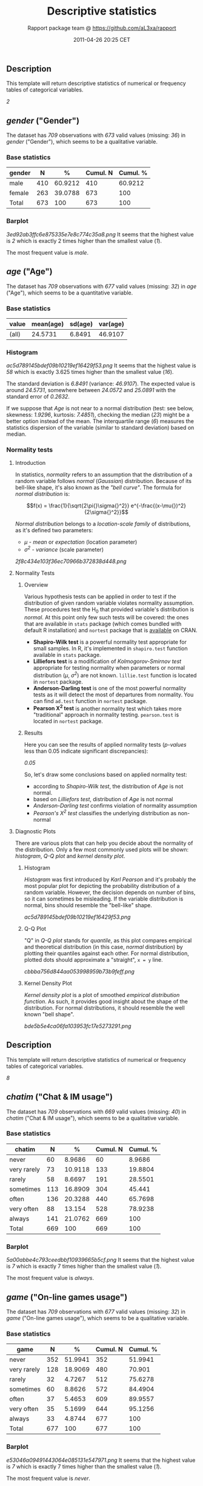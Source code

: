 #+TITLE: Descriptive statistics

#+AUTHOR: Rapport package team @ https://github.com/aL3xa/rapport
#+DATE: 2011-04-26 20:25 CET

** Description

This template will return descriptive statistics of numerical or
frequency tables of categorical variables.

/2/

** /gender/ ("Gender")

The dataset has /709/ observations with /673/ valid values (missing:
/36/) in /gender/ ("Gender"), which seems to be a qualitative variable.

*** Base statistics

| *gender*   | *N*   | *%*       | *Cumul. N*   | *Cumul. %*   |
|------------+-------+-----------+--------------+--------------|
| male       | 410   | 60.9212   | 410          | 60.9212      |
| female     | 263   | 39.0788   | 673          | 100          |
| Total      | 673   | 100       | 673          | 100          |

*** Barplot

#+CAPTION: 

[[3ed92ab3ffc6e875335e7e8c774c35a8.png]]
It seems that the highest value is /2/ which is exactly 2 times higher
than the smallest value (/1/).

The most frequent value is /male/.

** /age/ ("Age")

The dataset has /709/ observations with /677/ valid values (missing:
/32/) in /age/ ("Age"), which seems to be a quantitative variable.

*** Base statistics

| *value*   | *mean(age)*   | *sd(age)*   | *var(age)*   |
|-----------+---------------+-------------+--------------|
| (all)     | 24.5731       | 6.8491      | 46.9107      |

*** Histogram

#+CAPTION: 

[[ac5d789145bdef09b10219ef16429f53.png]]
It seems that the highest value is /58/ which is exactly 3.625 times
higher than the smallest value (/16/).

The standard deviation is /6.8491/ (variance: /46.9107/). The expected
value is around /24.5731/, somewhere between /24.0572/ and /25.0891/
with the standard error of /0.2632/.

If we suppose that /Age/ is not near to a normal distribution (test: see
below, skewness: /1.9296/, kurtosis: /7.4851/), checking the median
(/23/) might be a better option instead of the mean. The interquartile
range (/6/) measures the statistics dispersion of the variable (similar
to standard deviation) based on median.

*** Normality tests

**** Introduction

In statistics, /normality/ refers to an assumption that the distribution
of a random variable follows /normal/ (/Gaussian/) distribution. Because
of its bell-like shape, it's also known as the /"bell curve"/. The
formula for /normal distribution/ is:

$$f(x) = \frac{1}{\sqrt{2\pi{}\sigma{}^2}} e^{-\frac{(x-\mu{})^2}{2\sigma{}^2}}$$

/Normal distribution/ belongs to a /location-scale family/ of
distributions, as it's defined two parameters:

-  /μ/ - /mean/ or /expectation/ (location parameter)
-  /σ^{2}/ - /variance/ (scale parameter)

#+CAPTION: 

[[2f8c434e103f36ec70966b372838d448.png]]
**** Normality Tests

***** Overview

Various hypothesis tests can be applied in order to test if the
distribution of given random variable violates normality assumption.
These procedures test the H_{0} that provided variable's distribution is
/normal/. At this point only few such tests will be covered: the ones
that are available in =stats= package (which comes bundled with default
R installation) and =nortest= package that is
[[http://cran.r-project.org/web/packages/nortest/index.html][available]]
on CRAN.

-  *Shapiro-Wilk test* is a powerful normality test appropriate for
   small samples. In R, it's implemented in =shapiro.test= function
   available in =stats= package.
-  *Lilliefors test* is a modification of /Kolmogorov-Smirnov test/
   appropriate for testing normality when parameters or normal
   distribution (/μ/, /σ^{2}/) are not known. =lillie.test= function is
   located in =nortest= package.
-  *Anderson-Darling test* is one of the most powerful normality tests
   as it will detect the most of departures from normality. You can find
   =ad.test= function in =nortest= package.
-  *Pearson Χ^{2} test* is another normality test which takes more
   "traditional" approach in normality testing. =pearson.test= is
   located in =nortest= package.

***** Results

Here you can see the results of applied normality tests (/p-values/ less
than 0.05 indicate significant discrepancies):

/0.05/

So, let's draw some conclusions based on applied normality test:

-  according to /Shapiro-Wilk test/, the distribution of /Age/ is not
   normal.
-  based on /Lilliefors test/, distribution of /Age/ is not normal
-  /Anderson-Darling test/ confirms violation of normality assumption
-  /Pearson's Χ^{2} test/ classifies the underlying distribution as
   non-normal

**** Diagnostic Plots

There are various plots that can help you decide about the normality of
the distribution. Only a few most commonly used plots will be shown:
/histogram/, /Q-Q plot/ and /kernel density plot/.

***** Histogram

/Histogram/ was first introduced by /Karl Pearson/ and it's probably the
most popular plot for depicting the probability distribution of a random
variable. However, the decision depends on number of bins, so it can
sometimes be misleading. If the variable distribution is normal, bins
should resemble the "bell-like" shape.

#+CAPTION: 

[[ac5d789145bdef09b10219ef16429f53.png]]
***** Q-Q Plot

"Q" in /Q-Q plot/ stands for /quantile/, as this plot compares empirical
and theoretical distribution (in this case, /normal/ distribution) by
plotting their quantiles against each other. For normal distribution,
plotted dots should approximate a "straight", =x = y= line.

#+CAPTION: 

[[cbbba756d844aa053998959b73b9feff.png]]
***** Kernel Density Plot

/Kernel density plot/ is a plot of smoothed /empirical distribution
function/. As such, it provides good insight about the shape of the
distribution. For normal distributions, it should resemble the well
known "bell shape".

#+CAPTION: 

[[bde5b5e4ca06fa103953fc17e5273291.png]]
** Description

This template will return descriptive statistics of numerical or
frequency tables of categorical variables.

/8/

** /chatim/ ("Chat & IM usage")

The dataset has /709/ observations with /669/ valid values (missing:
/40/) in /chatim/ ("Chat & IM usage"), which seems to be a qualitative
variable.

*** Base statistics

| *chatim*      | *N*   | *%*       | *Cumul. N*   | *Cumul. %*   |
|---------------+-------+-----------+--------------+--------------|
| never         | 60    | 8.9686    | 60           | 8.9686       |
| very rarely   | 73    | 10.9118   | 133          | 19.8804      |
| rarely        | 58    | 8.6697    | 191          | 28.5501      |
| sometimes     | 113   | 16.8909   | 304          | 45.441       |
| often         | 136   | 20.3288   | 440          | 65.7698      |
| very often    | 88    | 13.154    | 528          | 78.9238      |
| always        | 141   | 21.0762   | 669          | 100          |
| Total         | 669   | 100       | 669          | 100          |

*** Barplot

#+CAPTION: 

[[5a00abbe4c793ceedbbf10939665b5cf.png]]
It seems that the highest value is /7/ which is exactly 7 times higher
than the smallest value (/1/).

The most frequent value is /always/.

** /game/ ("On-line games usage")

The dataset has /709/ observations with /677/ valid values (missing:
/32/) in /game/ ("On-line games usage"), which seems to be a qualitative
variable.

*** Base statistics

| *game*        | *N*   | *%*       | *Cumul. N*   | *Cumul. %*   |
|---------------+-------+-----------+--------------+--------------|
| never         | 352   | 51.9941   | 352          | 51.9941      |
| very rarely   | 128   | 18.9069   | 480          | 70.901       |
| rarely        | 32    | 4.7267    | 512          | 75.6278      |
| sometimes     | 60    | 8.8626    | 572          | 84.4904      |
| often         | 37    | 5.4653    | 609          | 89.9557      |
| very often    | 35    | 5.1699    | 644          | 95.1256      |
| always        | 33    | 4.8744    | 677          | 100          |
| Total         | 677   | 100       | 677          | 100          |

*** Barplot

#+CAPTION: 

[[e53046a09491443064e085131e547971.png]]
It seems that the highest value is /7/ which is exactly 7 times higher
than the smallest value (/1/).

The most frequent value is /never/.

** /surf/ ("Web surfing usage")

The dataset has /709/ observations with /678/ valid values (missing:
/31/) in /surf/ ("Web surfing usage"), which seems to be a qualitative
variable.

*** Base statistics

| *surf*        | *N*   | *%*       | *Cumul. N*   | *Cumul. %*   |
|---------------+-------+-----------+--------------+--------------|
| never         | 17    | 2.5074    | 17           | 2.5074       |
| very rarely   | 26    | 3.8348    | 43           | 6.3422       |
| rarely        | 33    | 4.8673    | 76           | 11.2094      |
| sometimes     | 107   | 15.7817   | 183          | 26.9912      |
| often         | 158   | 23.3038   | 341          | 50.295       |
| very often    | 142   | 20.944    | 483          | 71.2389      |
| always        | 195   | 28.7611   | 678          | 100          |
| Total         | 678   | 100       | 678          | 100          |

*** Barplot

#+CAPTION: 

[[0166a8b5df2f3db871e8736bfee8af6e.png]]
It seems that the highest value is /7/ which is exactly 7 times higher
than the smallest value (/1/).

The most frequent value is /always/.

** /email/ ("Email usage")

The dataset has /709/ observations with /672/ valid values (missing:
/37/) in /email/ ("Email usage"), which seems to be a qualitative
variable.

*** Base statistics

| *email*       | *N*   | *%*       | *Cumul. N*   | *Cumul. %*   |
|---------------+-------+-----------+--------------+--------------|
| never         | 13    | 1.9345    | 13           | 1.9345       |
| very rarely   | 36    | 5.3571    | 49           | 7.2917       |
| rarely        | 46    | 6.8452    | 95           | 14.1369      |
| sometimes     | 87    | 12.9464   | 182          | 27.0833      |
| often         | 123   | 18.3036   | 305          | 45.3869      |
| very often    | 108   | 16.0714   | 413          | 61.4583      |
| always        | 259   | 38.5417   | 672          | 100          |
| Total         | 672   | 100       | 672          | 100          |

*** Barplot

#+CAPTION: 

[[895cde198b269bf65b01e1e067a515c8.png]]
It seems that the highest value is /7/ which is exactly 7 times higher
than the smallest value (/1/).

The most frequent value is /always/.

** /download/ ("Download usage")

The dataset has /709/ observations with /677/ valid values (missing:
/32/) in /download/ ("Download usage"), which seems to be a qualitative
variable.

*** Base statistics

| *download*    | *N*   | *%*       | *Cumul. N*   | *Cumul. %*   |
|---------------+-------+-----------+--------------+--------------|
| never         | 11    | 1.6248    | 11           | 1.6248       |
| very rarely   | 28    | 4.1359    | 39           | 5.7607       |
| rarely        | 29    | 4.2836    | 68           | 10.0443      |
| sometimes     | 80    | 11.8168   | 148          | 21.8612      |
| often         | 124   | 18.3161   | 272          | 40.1773      |
| very often    | 160   | 23.6337   | 432          | 63.8109      |
| always        | 245   | 36.1891   | 677          | 100          |
| Total         | 677   | 100       | 677          | 100          |

*** Barplot

#+CAPTION: 

[[dde181184885b8777d0248b3f421289a.png]]
It seems that the highest value is /7/ which is exactly 7 times higher
than the smallest value (/1/).

The most frequent value is /always/.

** /forum/ ("Web forums usage")

The dataset has /709/ observations with /673/ valid values (missing:
/36/) in /forum/ ("Web forums usage"), which seems to be a qualitative
variable.

*** Base statistics

| *forum*       | *N*   | *%*       | *Cumul. N*   | *Cumul. %*   |
|---------------+-------+-----------+--------------+--------------|
| never         | 76    | 11.2927   | 76           | 11.2927      |
| very rarely   | 80    | 11.8871   | 156          | 23.1798      |
| rarely        | 72    | 10.6984   | 228          | 33.8782      |
| sometimes     | 111   | 16.4933   | 339          | 50.3715      |
| often         | 109   | 16.1961   | 448          | 66.5676      |
| very often    | 119   | 17.682    | 567          | 84.2496      |
| always        | 106   | 15.7504   | 673          | 100          |
| Total         | 673   | 100       | 673          | 100          |

*** Barplot

#+CAPTION: 

[[ac419134b2f4695e544d8886ba12e0c2.png]]
It seems that the highest value is /7/ which is exactly 7 times higher
than the smallest value (/1/).

The most frequent value is /very often/.

** /socnet/ ("Social networks usage")

The dataset has /709/ observations with /678/ valid values (missing:
/31/) in /socnet/ ("Social networks usage"), which seems to be a
qualitative variable.

*** Base statistics

| *socnet*      | *N*   | *%*       | *Cumul. N*   | *Cumul. %*   |
|---------------+-------+-----------+--------------+--------------|
| never         | 208   | 30.6785   | 208          | 30.6785      |
| very rarely   | 102   | 15.0442   | 310          | 45.7227      |
| rarely        | 57    | 8.4071    | 367          | 54.1298      |
| sometimes     | 87    | 12.8319   | 454          | 66.9617      |
| often         | 79    | 11.6519   | 533          | 78.6136      |
| very often    | 80    | 11.7994   | 613          | 90.413       |
| always        | 65    | 9.587     | 678          | 100          |
| Total         | 678   | 100       | 678          | 100          |

*** Barplot

#+CAPTION: 

[[8475d98870c1cdd2436a3abdb0d69a66.png]]
It seems that the highest value is /7/ which is exactly 7 times higher
than the smallest value (/1/).

The most frequent value is /never/.

** /xxx/ ("Adult sites usage")

The dataset has /709/ observations with /674/ valid values (missing:
/35/) in /xxx/ ("Adult sites usage"), which seems to be a qualitative
variable.

*** Base statistics

| *xxx*         | *N*   | *%*       | *Cumul. N*   | *Cumul. %*   |
|---------------+-------+-----------+--------------+--------------|
| never         | 274   | 40.6528   | 274          | 40.6528      |
| very rarely   | 124   | 18.3976   | 398          | 59.0504      |
| rarely        | 52    | 7.7151    | 450          | 66.7656      |
| sometimes     | 131   | 19.4362   | 581          | 86.2018      |
| often         | 46    | 6.8249    | 627          | 93.0267      |
| very often    | 28    | 4.1543    | 655          | 97.181       |
| always        | 19    | 2.819     | 674          | 100          |
| Total         | 674   | 100       | 674          | 100          |

*** Barplot

#+CAPTION: 

[[4fda8cf992e8de93624c45ef3c72a0c5.png]]
It seems that the highest value is /7/ which is exactly 7 times higher
than the smallest value (/1/).

The most frequent value is /never/.

** Description

This template will return descriptive statistics of numerical or
frequency tables of categorical variables.

/2/

** /hp/

The dataset has /32/ observations with /32/ valid values (missing: /0/)
in /hp/, which seems to be a quantitative variable.

*** Base statistics

| *value*   | *mean(hp)*   | *sd(hp)*   | *var(hp)*   |
|-----------+--------------+------------+-------------|
| (all)     | 146.6875     | 68.5629    | 4700.8669   |

*** Histogram

#+CAPTION: 

[[d90ec4a0af55fabeae7988710a062ce0.png]]
It seems that the highest value is /335/ which is exactly 6.4423 times
higher than the smallest value (/52/).

The standard deviation is /68.5629/ (variance: /4700.8669/). The
expected value is around /146.6875/, somewhere between /122.9317/ and
/170.4433/ with the standard error of /12.1203/.

If we suppose that /hp/ is not near to a normal distribution (test: see
below, skewness: /0.7614/, kurtosis: /3.0522/), checking the median
(/123/) might be a better option instead of the mean. The interquartile
range (/83.5/) measures the statistics dispersion of the variable
(similar to standard deviation) based on median.

*** Normality tests

**** Introduction

In statistics, /normality/ refers to an assumption that the distribution
of a random variable follows /normal/ (/Gaussian/) distribution. Because
of its bell-like shape, it's also known as the /"bell curve"/. The
formula for /normal distribution/ is:

$$f(x) = \frac{1}{\sqrt{2\pi{}\sigma{}^2}} e^{-\frac{(x-\mu{})^2}{2\sigma{}^2}}$$

/Normal distribution/ belongs to a /location-scale family/ of
distributions, as it's defined two parameters:

-  /μ/ - /mean/ or /expectation/ (location parameter)
-  /σ^{2}/ - /variance/ (scale parameter)

#+CAPTION: 

[[2f8c434e103f36ec70966b372838d448.png]]
**** Normality Tests

***** Overview

Various hypothesis tests can be applied in order to test if the
distribution of given random variable violates normality assumption.
These procedures test the H_{0} that provided variable's distribution is
/normal/. At this point only few such tests will be covered: the ones
that are available in =stats= package (which comes bundled with default
R installation) and =nortest= package that is
[[http://cran.r-project.org/web/packages/nortest/index.html][available]]
on CRAN.

-  *Shapiro-Wilk test* is a powerful normality test appropriate for
   small samples. In R, it's implemented in =shapiro.test= function
   available in =stats= package.
-  *Lilliefors test* is a modification of /Kolmogorov-Smirnov test/
   appropriate for testing normality when parameters or normal
   distribution (/μ/, /σ^{2}/) are not known. =lillie.test= function is
   located in =nortest= package.
-  *Anderson-Darling test* is one of the most powerful normality tests
   as it will detect the most of departures from normality. You can find
   =ad.test= function in =nortest= package.
-  *Pearson Χ^{2} test* is another normality test which takes more
   "traditional" approach in normality testing. =pearson.test= is
   located in =nortest= package.

***** Results

Here you can see the results of applied normality tests (/p-values/ less
than 0.05 indicate significant discrepancies):

/0.05/

So, let's draw some conclusions based on applied normality test:

-  according to /Shapiro-Wilk test/, the distribution of /hp/ is not
   normal.
-  based on /Lilliefors test/, distribution of /hp/ is not normal
-  /Anderson-Darling test/ confirms normality assumption
-  /Pearson's Χ^{2} test/ classifies the underlying distribution as
   non-normal

**** Diagnostic Plots

There are various plots that can help you decide about the normality of
the distribution. Only a few most commonly used plots will be shown:
/histogram/, /Q-Q plot/ and /kernel density plot/.

***** Histogram

/Histogram/ was first introduced by /Karl Pearson/ and it's probably the
most popular plot for depicting the probability distribution of a random
variable. However, the decision depends on number of bins, so it can
sometimes be misleading. If the variable distribution is normal, bins
should resemble the "bell-like" shape.

#+CAPTION: 

[[d90ec4a0af55fabeae7988710a062ce0.png]]
***** Q-Q Plot

"Q" in /Q-Q plot/ stands for /quantile/, as this plot compares empirical
and theoretical distribution (in this case, /normal/ distribution) by
plotting their quantiles against each other. For normal distribution,
plotted dots should approximate a "straight", =x = y= line.

#+CAPTION: 

[[17e5c77b83c6e3e636487406decc14c7.png]]
***** Kernel Density Plot

/Kernel density plot/ is a plot of smoothed /empirical distribution
function/. As such, it provides good insight about the shape of the
distribution. For normal distributions, it should resemble the well
known "bell shape".

#+CAPTION: 

[[e63199776da0ad4146eff538e5ef7af7.png]]
** /wt/

The dataset has /32/ observations with /32/ valid values (missing: /0/)
in /wt/, which seems to be a quantitative variable.

*** Base statistics

| *value*   | *mean(wt)*   | *sd(wt)*   | *var(wt)*   |
|-----------+--------------+------------+-------------|
| (all)     | 3.2172       | 0.9785     | 0.9574      |

*** Histogram

#+CAPTION: 

[[10caa8222b28328a6d8fd28917cbfb45.png]]
It seems that the highest value is /5.424/ which is exactly 3.5849 times
higher than the smallest value (/1.513/).

The standard deviation is /0.9785/ (variance: /0.9574/). The expected
value is around /3.2172/, somewhere between /2.8782/ and /3.5563/ with
the standard error of /0.173/.

If we suppose that /wt/ is not near to a normal distribution (test: see
below, skewness: /0.4438/, kurtosis: /3.1725/), checking the median
(/3.325/) might be a better option instead of the mean. The
interquartile range (/1.0288/) measures the statistics dispersion of the
variable (similar to standard deviation) based on median.

*** Normality tests

**** Introduction

In statistics, /normality/ refers to an assumption that the distribution
of a random variable follows /normal/ (/Gaussian/) distribution. Because
of its bell-like shape, it's also known as the /"bell curve"/. The
formula for /normal distribution/ is:

$$f(x) = \frac{1}{\sqrt{2\pi{}\sigma{}^2}} e^{-\frac{(x-\mu{})^2}{2\sigma{}^2}}$$

/Normal distribution/ belongs to a /location-scale family/ of
distributions, as it's defined two parameters:

-  /μ/ - /mean/ or /expectation/ (location parameter)
-  /σ^{2}/ - /variance/ (scale parameter)

#+CAPTION: 

[[2f8c434e103f36ec70966b372838d448.png]]
**** Normality Tests

***** Overview

Various hypothesis tests can be applied in order to test if the
distribution of given random variable violates normality assumption.
These procedures test the H_{0} that provided variable's distribution is
/normal/. At this point only few such tests will be covered: the ones
that are available in =stats= package (which comes bundled with default
R installation) and =nortest= package that is
[[http://cran.r-project.org/web/packages/nortest/index.html][available]]
on CRAN.

-  *Shapiro-Wilk test* is a powerful normality test appropriate for
   small samples. In R, it's implemented in =shapiro.test= function
   available in =stats= package.
-  *Lilliefors test* is a modification of /Kolmogorov-Smirnov test/
   appropriate for testing normality when parameters or normal
   distribution (/μ/, /σ^{2}/) are not known. =lillie.test= function is
   located in =nortest= package.
-  *Anderson-Darling test* is one of the most powerful normality tests
   as it will detect the most of departures from normality. You can find
   =ad.test= function in =nortest= package.
-  *Pearson Χ^{2} test* is another normality test which takes more
   "traditional" approach in normality testing. =pearson.test= is
   located in =nortest= package.

***** Results

Here you can see the results of applied normality tests (/p-values/ less
than 0.05 indicate significant discrepancies):

/0.05/

So, let's draw some conclusions based on applied normality test:

-  according to /Shapiro-Wilk test/, the distribution of /wt/ is normal.
-  based on /Lilliefors test/, distribution of /wt/ is not normal
-  /Anderson-Darling test/ confirms normality assumption
-  /Pearson's Χ^{2} test/ classifies the underlying distribution as
   non-normal

**** Diagnostic Plots

There are various plots that can help you decide about the normality of
the distribution. Only a few most commonly used plots will be shown:
/histogram/, /Q-Q plot/ and /kernel density plot/.

***** Histogram

/Histogram/ was first introduced by /Karl Pearson/ and it's probably the
most popular plot for depicting the probability distribution of a random
variable. However, the decision depends on number of bins, so it can
sometimes be misleading. If the variable distribution is normal, bins
should resemble the "bell-like" shape.

#+CAPTION: 

[[10caa8222b28328a6d8fd28917cbfb45.png]]
***** Q-Q Plot

"Q" in /Q-Q plot/ stands for /quantile/, as this plot compares empirical
and theoretical distribution (in this case, /normal/ distribution) by
plotting their quantiles against each other. For normal distribution,
plotted dots should approximate a "straight", =x = y= line.

#+CAPTION: 

[[ff471a5bcb80aaf91b4c053ab038d69a.png]]
***** Kernel Density Plot

/Kernel density plot/ is a plot of smoothed /empirical distribution
function/. As such, it provides good insight about the shape of the
distribution. For normal distributions, it should resemble the well
known "bell shape".

#+CAPTION: 

[[c3769779837adedcb4198ec881cc946b.png]]

--------------

This report was generated in [[http://www.r-project.org/][R]] with
[[http://al3xa.github.com/rapport/][Rapport]] in 3.061 sec. Feel free to
create [[http://al3xa.github.com/rapport/#custom][your own reporting
templates]]!

#+CAPTION: 

[[images/rapport.png]]
